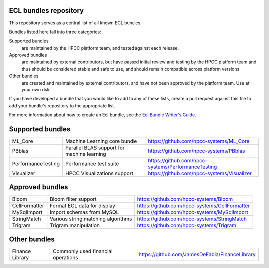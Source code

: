 ECL bundles repository
======================

This repository serves as a central list of all known ECL bundles.

Bundles listed here fall into three categories:

Supported bundles
  are maintained by the HPCC platform team, and tested against each release.

Approved bundles
  are maintained by external contributors, but have passed initial review
  and testing by the HPCC platform team and thus should be considered stable and safe to
  use, and should remain compatible across platform versions

Other bundles
  are created and maintained by external contributors, and have not been
  approved by the platform team. Use at your own risk

If you have developed a bundle that you would like to add to any of these lists, create
a pull request against this file to add your bundle's repository to the appropriate list.

For more information about how to create an Ecl bundle, see the `Ecl Bundle Writer's Guide`_.

.. _`Ecl Bundle Writer's Guide`: https://github.com/hpcc-systems/HPCC-Platform/blob/master/ecl/ecl-bundle/BUNDLES.rst

Supported bundles
=================

+---------------------+------------------------------------------------+-----------------------------------------------------+
|  ML_Core            | Machine Learning core bundle                   | https://github.com/hpcc-systems/ML_Core             |
+---------------------+------------------------------------------------+-----------------------------------------------------+
|  PBblas             | Parallel BLAS support for machine learning     | https://github.com/hpcc-systems/PBblas              |
+---------------------+------------------------------------------------+-----------------------------------------------------+
|  PerformanceTesting | Performance test suite                         | https://github.com/hpcc-systems/PerformanceTesting  |
+---------------------+------------------------------------------------+-----------------------------------------------------+
|  Visualizer         | HPCC Visualizations support                    | https://github.com/hpcc-systems/Visualizer          |
+---------------------+------------------------------------------------+-----------------------------------------------------+

Approved bundles
================

+---------------------+------------------------------------------------+-----------------------------------------------------+
| Bloom               | Bloom filter support                           | https://github.com/hpcc-systems/Bloom               |
+---------------------+------------------------------------------------+-----------------------------------------------------+
| CellFormatter       | Format ECL data for display                    | https://github.com/hpcc-systems/CellFormatter       |
+---------------------+------------------------------------------------+-----------------------------------------------------+
| MySqlImport         | Import schemas from MySQL                      | https://github.com/hpcc-systems/MySqlImport         |
+---------------------+------------------------------------------------+-----------------------------------------------------+
| StringMatch         | Various string matching algorithms             | https://github.com/hpcc-systems/StringMatch         |
+---------------------+------------------------------------------------+-----------------------------------------------------+
| Trigram             | Trigram manipulation                           | https://github.com/hpcc-systems/Trigram             |
+---------------------+------------------------------------------------+-----------------------------------------------------+

Other bundles
=============
+---------------------+------------------------------------------------+-----------------------------------------------------+
| Finance Library     | Commonly used financial operations             | https://github.com/JamesDeFabia/FinanceLibrary      |
+---------------------+------------------------------------------------+-----------------------------------------------------+

